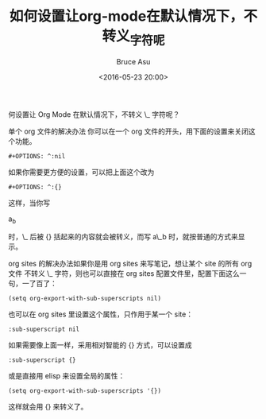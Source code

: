 # -*- coding: utf-8-unix; -*-
#+TITLE:       如何设置让org-mode在默认情况下，不转义_字符呢
#+AUTHOR:      Bruce Asu
#+EMAIL:       bruceasu@163.com
#+DATE:        <2016-05-23 20:00>
#+filetags: emacs org-mode
#+DESCRIPTION: 如何设置让org-mode在默认情况下，不转义_字符呢?
#+LANGUAGE:    en
#+OPTIONS:     H:7 num:nil toc:nil \n:nil ::t |:t ^:nil -:nil f:t *:t <:nil

何设置让 Org Mode 在默认情况下，不转义 \_ 字符呢？

单个 org 文件的解决办法
你可以在一个 org 文件的开头，用下面的设置来关闭这个功能。
: #+OPTIONS: ^:nil

如果你需要更方便的设置，可以把上面这个改为
: #+OPTIONS: ^:{}

这样，当你写
#+BEGIN_EXPORT html
a<sub>b </sub>
#+END_EXPORT

时，\_ 后被 {} 括起来的内容就会被转义，而写 a\_b 时，就按普通的方式来显示。

org sites 的解决办法如果你是用 org sites 来写笔记，想让某个 site 的所有 org 文件
不转义 \_ 字符，则也可以直接在 org sites 配置文件里，配置下面这么一句，一了百了：
: (setq org-export-with-sub-superscripts nil)

也可以在 org sites 里设置这个属性，只作用于某一个 site：
: :sub-superscript nil

如果需要像上面一样，采用相对智能的 {} 方式，可以设置成
: :sub-superscript {}

或是直接用 elisp 来设置全局的属性：
: (setq org-export-with-sub-superscripts '{})

这样就会用 {} 来转义了。
